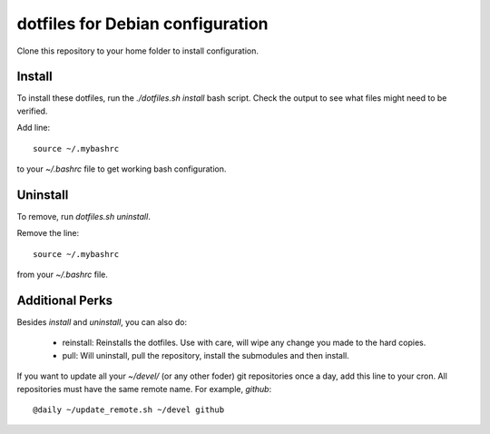 dotfiles for Debian configuration
=================================

Clone this repository to your home folder to install configuration.

Install
-------

To install these dotfiles, run the `./dotfiles.sh install` bash script. Check
the output to see what files might need to be verified.

Add line::

	source ~/.mybashrc

to your `~/.bashrc` file to get working bash configuration.

Uninstall
---------

To remove, run `dotfiles.sh uninstall`.

Remove the line::

	source ~/.mybashrc

from your `~/.bashrc` file.

Additional Perks
----------------

Besides `install` and `uninstall`, you can also do:

	- reinstall: Reinstalls the dotfiles. Use with care, will wipe any
	  change you made to the hard copies.
	- pull: Will uninstall, pull the repository, install the submodules and
	  then install.

If you want to update all your `~/devel/` (or any other foder) git repositories
once a day, add this line to your cron. All repositories must have the same
remote name. For example, `github`::

	@daily ~/update_remote.sh ~/devel github
